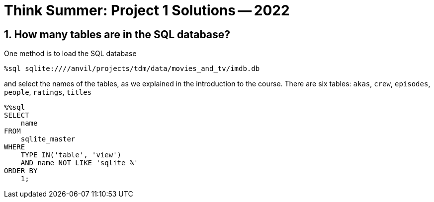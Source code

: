 = Think Summer: Project 1 Solutions -- 2022

== 1. How many tables are in the SQL database?

One method is to load the SQL database

[source,sql]
----
%sql sqlite:////anvil/projects/tdm/data/movies_and_tv/imdb.db
----

and select the names of the tables, as we explained in the introduction to the course.  There are six tables:  `akas`, `crew`, `episodes`, `people`, `ratings`, `titles`

[source,sql]
----
%%sql
SELECT
    name
FROM
    sqlite_master
WHERE
    TYPE IN('table', 'view')
    AND name NOT LIKE 'sqlite_%'
ORDER BY
    1;
----

